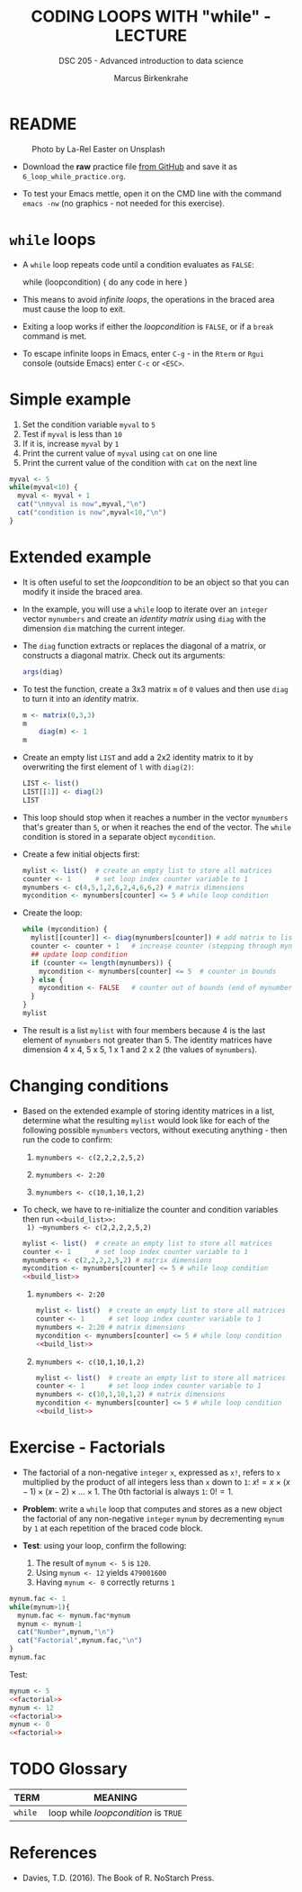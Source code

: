 #+TITLE: CODING LOOPS WITH "while" - LECTURE
#+AUTHOR: Marcus Birkenkrahe
#+SUBTITLE: DSC 205 - Advanced introduction to data science
#+STARTUP: overview hideblocks indent inlineimages
#+OPTIONS: toc:nil num:nil ^:nil
#+PROPERTY: header-args:R :session *R* :results output :exports both :noweb yes
#+attr_html: :width 300px
* README
#+attr_html: :width 300px
#+caption: Photo by La-Rel Easter on Unsplash
[[../img/5_loop.jpg]]

- Download the *raw* practice file [[https://github.com/birkenkrahe/ds2/tree/main/org][from GitHub]] and save it as
  ~6_loop_while_practice.org~.

- To test your Emacs mettle, open it on the CMD line with the command
  ~emacs -nw~ (no graphics - not needed for this exercise).

* ~while~ loops

- A ~while~ loop repeats code until a condition evaluates as ~FALSE~:
  #+begin_example R
  while (loopcondition) {
    do any code in here
  }
  #+end_example

- This means to avoid /infinite loops/, the operations in the braced
  area must cause the loop to exit.

- Exiting a loop works if either the /loopcondition/ is ~FALSE~, or if a
  ~break~ command is met.

- To escape infinite loops in Emacs, enter ~C-g~ - in the ~Rterm~ or ~Rgui~
  console (outside Emacs) enter ~C-c~ or ~<ESC>~.

* Simple example

1) Set the condition variable ~myval~ to ~5~
2) Test if ~myval~ is less than ~10~
3) If it is, increase ~myval~ by ~1~
4) Print the current value of ~myval~ using ~cat~ on one line
5) Print the current value of the condition with ~cat~ on the next line
#+begin_src R
  myval <- 5
  while(myval<10) {
    myval <- myval + 1
    cat("\nmyval is now",myval,"\n")
    cat("condition is now",myval<10,"\n")
  }
#+end_src

* Extended example

- It is often useful to set the /loopcondition/ to be an object so that
  you can modify it inside the braced area.

- In the example, you will use a ~while~ loop to iterate over an ~integer~
  vector ~mynumbers~ and create an /identity matrix/ using ~diag~ with the
  dimension ~dim~ matching the current integer.

- The ~diag~ function extracts or replaces the diagonal of a matrix, or
  constructs a diagonal matrix. Check out its arguments:
  #+begin_src R
    args(diag)
  #+end_src

- To test the function, create a 3x3 matrix ~m~ of ~0~ values and then use
  ~diag~ to turn it into an /identity/ matrix.
  #+begin_src R
    m <- matrix(0,3,3)
    m
        diag(m) <- 1
    m
  #+end_src

- Create an empty list ~LIST~ and add a 2x2 identity matrix to it by
  overwriting the first element of ~l~ with ~diag(2)~:
  #+begin_src R
    LIST <- list()
    LIST[[1]] <- diag(2)
    LIST
  #+end_src

- This loop should stop when it reaches a number in the vector
  ~mynumbers~ that's greater than ~5~, or when it reaches the end of the
  vector. The ~while~ condition is stored in a separate object
  ~mycondition~.

- Create a few initial objects first:
  #+name: initialize
  #+begin_src R :results silent
    mylist <- list()  # create an empty list to store all matrices
    counter <- 1      # set loop index counter variable to 1
    mynumbers <- c(4,5,1,2,6,2,4,6,6,2) # matrix dimensions
    mycondition <- mynumbers[counter] <= 5 # while loop condition
  #+end_src

- Create the loop:
  #+name: build_list
  #+begin_src R
    while (mycondition) {
      mylist[[counter]] <- diag(mynumbers[counter]) # add matrix to list
      counter <- counter + 1   # increase counter (stepping through mynumbers)
      ## update loop condition
      if (counter <= length(mynumbers)) {
        mycondition <- mynumbers[counter] <= 5  # counter in bounds
      } else {
        mycondition <- FALSE   # counter out of bounds (end of mynumbers)
      }
    }
    mylist
  #+end_src

- The result is a list ~mylist~ with four members because 4 is the last
  element of ~mynumbers~ not greater than 5. The identity matrices have
  dimension 4 x 4, 5 x 5, 1 x 1 and 2 x 2 (the values of ~mynumbers~).

* Changing conditions

- Based on the extended example of storing identity matrices in a
  list, determine what the resulting ~mylist~ would look like for each
  of the following possible ~mynumbers~ vectors, without executing
  anything - then run the code to confirm:

  1) ~mynumbers <- c(2,2,2,2,5,2)~

  2) ~mynumbers <- 2:20~

  3) ~mynumbers <- c(10,1,10,1,2)~

- To check, we have to re-initialize the counter and condition
  variables then run ~<<build_list>>:
  1) ~mynumbers <- c(2,2,2,2,5,2)~
     #+begin_src R
       mylist <- list()  # create an empty list to store all matrices
       counter <- 1      # set loop index counter variable to 1
       mynumbers <- c(2,2,2,2,5,2) # matrix dimensions
       mycondition <- mynumbers[counter] <= 5 # while loop condition
       <<build_list>>
     #+end_src

  2) ~mynumbers <- 2:20~
     #+begin_src R
       mylist <- list()  # create an empty list to store all matrices
       counter <- 1      # set loop index counter variable to 1
       mynumbers <- 2:20 # matrix dimensions
       mycondition <- mynumbers[counter] <= 5 # while loop condition
       <<build_list>>
     #+end_src

  3) ~mynumbers <- c(10,1,10,1,2)~
     #+begin_src R
       mylist <- list()  # create an empty list to store all matrices
       counter <- 1      # set loop index counter variable to 1
       mynumbers <- c(10,1,10,1,2) # matrix dimensions
       mycondition <- mynumbers[counter] <= 5 # while loop condition
       <<build_list>>
     #+end_src

* Exercise - Factorials

- The factorial of a non-negative ~integer~ ~x~, expressed as ~x!~, refers
  to ~x~ multiplied by the product of all integers less than ~x~ down to
  ~1~: $x! = x \times (x-1) \times (x-2) \times \dots \times 1$. The 0th
  factorial is always ~1~: $0! = 1$.

- *Problem*: write a ~while~ loop that computes and stores as a new object
  the factorial of any non-negative ~integer~ ~mynum~ by decrementing
  ~mynum~ by ~1~ at each repetition of the braced code block.

- *Test*: using your loop, confirm the following:
  1) The result of ~mynum <- 5~ is ~120~.
  2) Using ~mynum <- 12~ yields ~479001600~
  3) Having ~mynum <- 0~ correctly returns ~1~

#+name: factorial
#+begin_src R
  mynum.fac <- 1
  while(mynum>1){
    mynum.fac <- mynum.fac*mynum
    mynum <- mynum-1
    cat("Number",mynum,"\n")
    cat("Factorial",mynum.fac,"\n")
  }
  mynum.fac
#+end_src

Test:
#+begin_src R :noweb yes
  mynum <- 5
  <<factorial>>
  mynum <- 12
  <<factorial>>
  mynum <- 0
  <<factorial>>
#+end_src

* TODO Glossary

| TERM  | MEANING                            |
|-------+------------------------------------|
| ~while~ | loop while /loopcondition/ is ~TRUE~ |

* References

- Davies, T.D. (2016). The Book of R. NoStarch Press.
